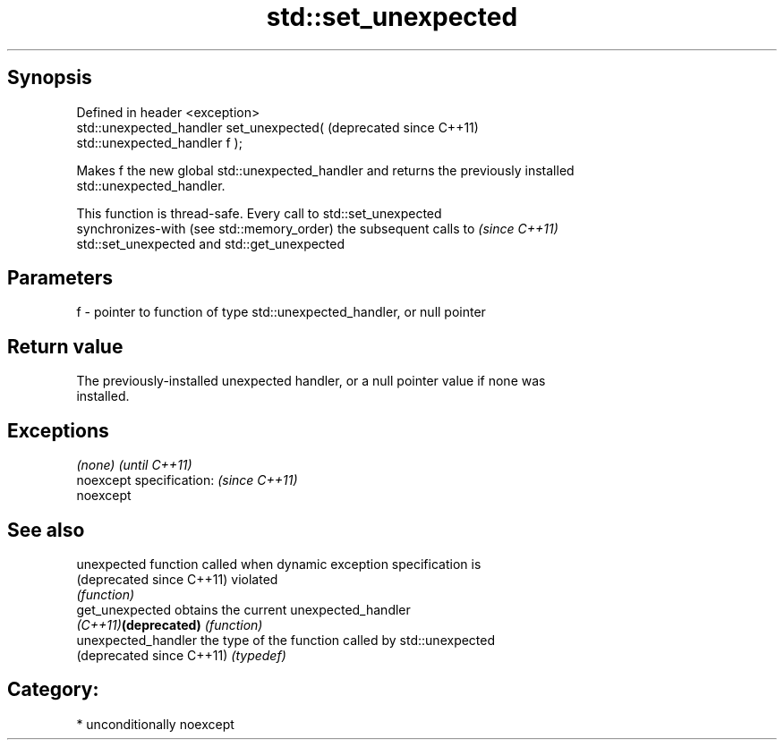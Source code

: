 .TH std::set_unexpected 3 "Sep  4 2015" "2.0 | http://cppreference.com" "C++ Standard Libary"
.SH Synopsis
   Defined in header <exception>
   std::unexpected_handler set_unexpected(                     (deprecated since C++11)
   std::unexpected_handler f );

   Makes f the new global std::unexpected_handler and returns the previously installed
   std::unexpected_handler.

   This function is thread-safe. Every call to std::set_unexpected
   synchronizes-with (see std::memory_order) the subsequent calls to      \fI(since C++11)\fP
   std::set_unexpected and std::get_unexpected

.SH Parameters

   f - pointer to function of type std::unexpected_handler, or null pointer

.SH Return value

   The previously-installed unexpected handler, or a null pointer value if none was
   installed.

.SH Exceptions

   \fI(none)\fP                  \fI(until C++11)\fP
   noexcept specification: \fI(since C++11)\fP
   noexcept

.SH See also

   unexpected               function called when dynamic exception specification is
   (deprecated since C++11) violated
                            \fI(function)\fP
   get_unexpected           obtains the current unexpected_handler
   \fI(C++11)\fP\fB(deprecated)\fP      \fI(function)\fP
   unexpected_handler       the type of the function called by std::unexpected
   (deprecated since C++11) \fI(typedef)\fP

.SH Category:

     * unconditionally noexcept

